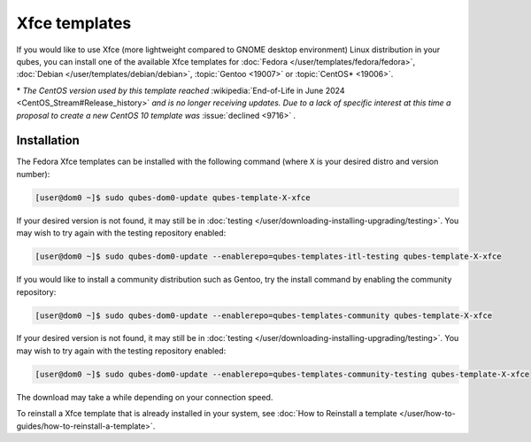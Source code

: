 ==============
Xfce templates
==============


If you would like to use Xfce (more lightweight compared to GNOME desktop environment) Linux distribution in your qubes, you can install one of the available Xfce templates for :doc:`Fedora </user/templates/fedora/fedora>`, :doc:`Debian </user/templates/debian/debian>`, :topic:`Gentoo <19007>` or :topic:`CentOS* <19006>`.

\* *The CentOS version used by this template reached* :wikipedia:`End-of-Life in June 2024 <CentOS_Stream#Release_history>` *and is no longer receiving updates. Due to a lack of specific interest at this time a proposal to create a new CentOS 10 template was* :issue:`declined <9716>` *.*

Installation
------------


The Fedora Xfce templates can be installed with the following command (where ``X`` is your desired distro and version number):

.. code:: console

      [user@dom0 ~]$ sudo qubes-dom0-update qubes-template-X-xfce


If your desired version is not found, it may still be in :doc:`testing </user/downloading-installing-upgrading/testing>`. You may wish to try again with the testing repository enabled:

.. code:: console

      [user@dom0 ~]$ sudo qubes-dom0-update --enablerepo=qubes-templates-itl-testing qubes-template-X-xfce


If you would like to install a community distribution such as Gentoo, try the install command by enabling the community repository:

.. code:: console

      [user@dom0 ~]$ sudo qubes-dom0-update --enablerepo=qubes-templates-community qubes-template-X-xfce


If your desired version is not found, it may still be in :doc:`testing </user/downloading-installing-upgrading/testing>`. You may wish to try again with the testing repository enabled:

.. code:: console

      [user@dom0 ~]$ sudo qubes-dom0-update --enablerepo=qubes-templates-community-testing qubes-template-X-xfce


The download may take a while depending on your connection speed.

To reinstall a Xfce template that is already installed in your system, see :doc:`How to Reinstall a template </user/how-to-guides/how-to-reinstall-a-template>`.
